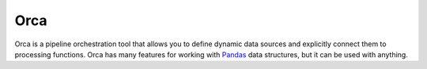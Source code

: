 Orca
====

Orca is a pipeline orchestration tool
that allows you to define dynamic data sources and explicitly
connect them to processing functions.
Orca has many features for working with
`Pandas <http://pandas.pydata.org/>`__ data structures,
but it can be used with anything.

